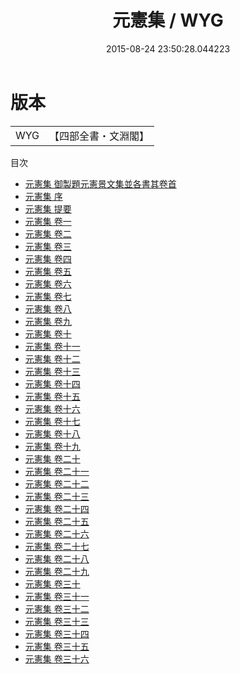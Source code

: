 #+TITLE: 元憲集 / WYG
#+DATE: 2015-08-24 23:50:28.044223
* 版本
 |       WYG|【四部全書・文淵閣】|
目次
 - [[file:KR4d0020_000.txt::000-1a][元憲集 御製題元憲景文集並各書其卷首]]
 - [[file:KR4d0020_000.txt::000-3a][元憲集 序]]
 - [[file:KR4d0020_000.txt::000-5a][元憲集 提要]]
 - [[file:KR4d0020_001.txt::001-1a][元憲集 卷一]]
 - [[file:KR4d0020_002.txt::002-1a][元憲集 卷二]]
 - [[file:KR4d0020_003.txt::003-1a][元憲集 卷三]]
 - [[file:KR4d0020_004.txt::004-1a][元憲集 卷四]]
 - [[file:KR4d0020_005.txt::005-1a][元憲集 卷五]]
 - [[file:KR4d0020_006.txt::006-1a][元憲集 卷六]]
 - [[file:KR4d0020_007.txt::007-1a][元憲集 卷七]]
 - [[file:KR4d0020_008.txt::008-1a][元憲集 卷八]]
 - [[file:KR4d0020_009.txt::009-1a][元憲集 卷九]]
 - [[file:KR4d0020_010.txt::010-1a][元憲集 卷十]]
 - [[file:KR4d0020_011.txt::011-1a][元憲集 卷十一]]
 - [[file:KR4d0020_012.txt::012-1a][元憲集 卷十二]]
 - [[file:KR4d0020_013.txt::013-1a][元憲集 卷十三]]
 - [[file:KR4d0020_014.txt::014-1a][元憲集 卷十四]]
 - [[file:KR4d0020_015.txt::015-1a][元憲集 卷十五]]
 - [[file:KR4d0020_016.txt::016-1a][元憲集 卷十六]]
 - [[file:KR4d0020_017.txt::017-1a][元憲集 卷十七]]
 - [[file:KR4d0020_018.txt::018-1a][元憲集 卷十八]]
 - [[file:KR4d0020_019.txt::019-1a][元憲集 卷十九]]
 - [[file:KR4d0020_020.txt::020-1a][元憲集 卷二十]]
 - [[file:KR4d0020_021.txt::021-1a][元憲集 卷二十一]]
 - [[file:KR4d0020_022.txt::022-1a][元憲集 卷二十二]]
 - [[file:KR4d0020_023.txt::023-1a][元憲集 卷二十三]]
 - [[file:KR4d0020_024.txt::024-1a][元憲集 卷二十四]]
 - [[file:KR4d0020_025.txt::025-1a][元憲集 卷二十五]]
 - [[file:KR4d0020_026.txt::026-1a][元憲集 卷二十六]]
 - [[file:KR4d0020_027.txt::027-1a][元憲集 卷二十七]]
 - [[file:KR4d0020_028.txt::028-1a][元憲集 卷二十八]]
 - [[file:KR4d0020_029.txt::029-1a][元憲集 卷二十九]]
 - [[file:KR4d0020_030.txt::030-1a][元憲集 卷三十]]
 - [[file:KR4d0020_031.txt::031-1a][元憲集 卷三十一]]
 - [[file:KR4d0020_032.txt::032-1a][元憲集 卷三十二]]
 - [[file:KR4d0020_033.txt::033-1a][元憲集 卷三十三]]
 - [[file:KR4d0020_034.txt::034-1a][元憲集 卷三十四]]
 - [[file:KR4d0020_035.txt::035-1a][元憲集 卷三十五]]
 - [[file:KR4d0020_036.txt::036-1a][元憲集 卷三十六]]

